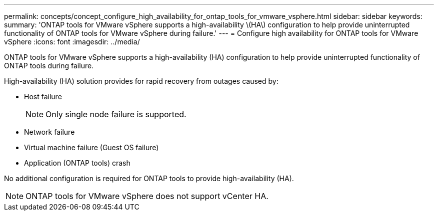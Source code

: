 ---
permalink: concepts/concept_configure_high_availability_for_ontap_tools_for_vmware_vsphere.html
sidebar: sidebar
keywords:
summary: 'ONTAP tools for VMware vSphere supports a high-availability \(HA\) configuration to help provide uninterrupted functionality of ONTAP tools for VMware vSphere during failure.'
---
= Configure high availability for ONTAP tools for VMware vSphere
:icons: font
:imagesdir: ../media/

[.lead]
ONTAP tools for VMware vSphere supports a high-availability (HA) configuration to help provide uninterrupted functionality of ONTAP tools during failure.

High-availability (HA) solution provides for rapid recovery from outages caused by:

* Host failure
+
[NOTE]
Only single node failure is supported.
* Network failure
* Virtual machine failure (Guest OS failure)
* Application (ONTAP tools) crash

No additional configuration is required for ONTAP tools to provide high-availability (HA).

NOTE: ONTAP tools for VMware vSphere does not support vCenter HA.

